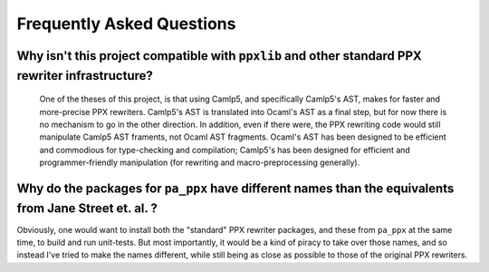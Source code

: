 ==========================
Frequently Asked Questions
==========================

Why isn't this project compatible with ``ppxlib`` and other standard PPX rewriter infrastructure?
*************************************************************************************************

   One of the theses of this project, is that using Camlp5, and
   specifically Camlp5's AST, makes for faster and more-precise PPX
   rewriters.  Camlp5's AST is translated into Ocaml's AST as a final
   step, but for now there is no mechanism to go in the other
   direction.  In addition, even if there were, the PPX rewriting code
   would still manipulate Camlp5 AST framents, not Ocaml AST
   fragments.  Ocaml's AST has been designed to be efficient and
   commodious for type-checking and compilation; Camlp5's has been
   designed for efficient and programmer-friendly manipulation (for
   rewriting and macro-preprocessing generally).

Why do the packages for ``pa_ppx`` have different names than the equivalents from Jane Street et. al. ?
*******************************************************************************************************

Obviously, one would want to install both the "standard" PPX rewriter
packages, and these from ``pa_ppx`` at the same time, to build and run
unit-tests.  But most importantly, it would be a kind of piracy to
take over those names, and so instead I've tried to make the names
different, while still being as close as possible to those of the
original PPX rewriters.

.. container:: trailer
